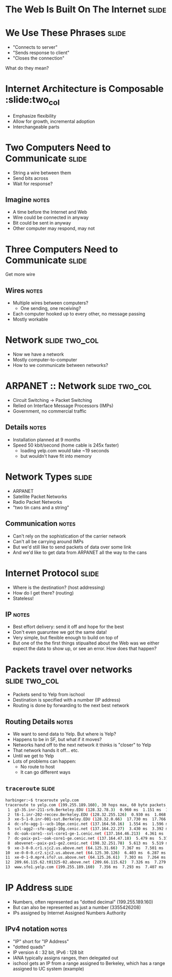 * The Web Is Built On The Internet :slide:

* We Use These Phrases :slide:
  + "Connects to server"
  + "Sends response to client"
  + "Closes the connection"
What do they mean?

* Internet Architecture is Composable :slide:two_col
[[file:img/composable_parts_meme.gif]]
  + Emphasize flexibility
  + Allow for growth, incremental adoption
  + Interchangeable parts

* Two Computers Need to Communicate :slide:
  + String a wire between them
  + Send bits across
  + Wait for response?
** Imagine :notes:
   + A time before the Internet and Web
   + Wire could be connected in anyway
   + Bit could be sent in anyway
   + Other computer may respond, may not

* Three Computers Need to Communicate :slide:
Get more wire
[[file:img/3c-communication.png]]
** Wires :notes:
   + Multiple wires between computers?
     + One sending, one receiving?
   + Each computer hooked up to every other, no message passing
   + Mostly workable

* Network :slide:two_col:
[[file:img/3c-communication.png]]
  + Now we have a network
  + Mostly computer-to-computer
  + How to we communicate between networks?

* ARPANET :: Network :slide:two_col:
  + Circuit Switching -> Packet Switching
  + Relied on Interface Message Processors (IMPs)
  + Government, no commercial traffic
[[file:img/Leonard-Kleinrock-and-IMP1.png]]
** Details :notes:
   + Installation planned at 9 months
   + Speed 50 kbit/second (home cable is 245x faster)
     + loading yelp.com would take ~19 seconds
     + but wouldn't have fit into memory

* Network Types :slide:
  + ARPANET
  + Satellite Packet Networks
  + Radio Packet Networks
  + "two tin cans and a string"
** Communication :notes:
   + Can't rely on the sophistication of the carrier network
   + Can't all be carrying around IMPs
   + But we'd still like to send packets of data over some link
   + And we'd like to get data from ARPANET all the way to the cans

* Internet Protocol :slide:
  + Where is the destination? (host addressing)
  + How do I get there? (routing)
  + Stateless!
** IP :notes:
   + Best effort delivery: send it off and hope for the best
   + Don't even guaruntee we got the same data!
   + Very simple, but flexible enough to build on top of
   + But one of the the first things stipualted about the Web was we either
     expect the data to show up, or see an error. How does that happen?

* Packets travel over networks :slide:two_col:
  + Packets send to Yelp from ischool
  + Destination is specified with a number (IP address)
  + Routing is done by forwarding to the next best network
[[file:img/ip-communication.png]]
** Routing Details :notes:
   + We want to send data to Yelp. But where is Yelp?
   + Happens to be in SF, but what if it moves?
   + Networks hand off to the next network it thinks is "closer" to Yelp
   + That network hands it off... etc.
   + Until we get to Yelp
   + Lots of problems can happen:
     + No route to host
     + It can go different ways

** =traceroute= :slide:
#+begin_src bash
harbinger:~$ traceroute yelp.com
traceroute to yelp.com (199.255.189.160), 30 hops max, 60 byte packets
 1  g3-35.inr-211-srb.Berkeley.EDU (128.32.78.3)  0.960 ms  1.151 ms  1.056 ms
 2  t6-1.inr-202-reccev.Berkeley.EDU (128.32.255.126)  0.930 ms  1.068 ms  1.194 ms
 3  xe-5-1-0.inr-001-sut.Berkeley.EDU (128.32.0.66)  17.730 ms  17.766 ms  17.687 ms
 4  dc-sfo-agg-1--ucb-10ge.cenic.net (137.164.50.16)  1.554 ms  1.596 ms  1.552 ms
 5  svl-agg2--sfo-agg1-10g.cenic.net (137.164.22.27)  3.430 ms  3.392 ms  3.291 ms
 6  dc-oak-core1--svl-core1-ge-1.cenic.net (137.164.46.213)  4.361 ms  3.971 ms  3.992 ms
 7  dc-paix-px1--oak-core1-ge.cenic.net (137.164.47.18)  5.479 ms  5.370 ms  5.189 ms
 8  abovenet--paix-px1-ge2.cenic.net (198.32.251.78)  5.613 ms  5.519 ms  5.567 ms
 9  xe-3-0-0.cr1.sjc2.us.above.net (64.125.31.66)  7.367 ms  7.501 ms  7.345 ms
10  xe-0-0-0.cr2.sjc2.us.above.net (64.125.30.126)  6.403 ms  6.287 ms  6.261 ms
11  xe-0-1-0.mpr4.sfo7.us.above.net (64.125.26.61)  7.303 ms  7.264 ms  7.240 ms
12  209.66.115.62.t01325-02.above.net (209.66.115.62)  7.326 ms  7.279 ms  7.318 ms
13  www.sfo1.yelp.com (199.255.189.160)  7.356 ms  7.293 ms  7.407 ms
#+end_src

* IP Address :slide:
  + Numbers, often represented as "dotted decimal" (199.255.189.160)
  + But can also be represented as just a number (3355426208)
  + IPs assigned by Internet Assigned Numbers Authority
** IPv4 notation :notes:
   + "IP" short for "IP Address"
   + "dotted quads"
   + IP version 4 : 32 bit, IPv6 : 128 bit
   + IANA typically assigns ranges, then delegated out
   + ischool gets an IP from a range assigned to Berkeley, which has a range
     assigned to UC system (example)

#+STYLE: <link rel="stylesheet" type="text/css" href="production/common.css" />
#+STYLE: <link rel="stylesheet" type="text/css" href="production/screen.css" media="screen" />
#+STYLE: <link rel="stylesheet" type="text/css" href="production/projection.css" media="projection" />
#+STYLE: <link rel="stylesheet" type="text/css" href="production/color-blue.css" media="projection" />
#+STYLE: <link rel="stylesheet" type="text/css" href="production/presenter.css" media="presenter" />
#+STYLE: <link href='http://fonts.googleapis.com/css?family=Lobster+Two:700|Yanone+Kaffeesatz:700|Open+Sans' rel='stylesheet' type='text/css'>

#+BEGIN_HTML
<script type="text/javascript" src="production/org-html-slideshow.js"></script>
#+END_HTML

# Local Variables:
# org-export-html-style-include-default: nil
# org-export-html-style-include-scripts: nil
# buffer-file-coding-system: utf-8-unix
# End:

